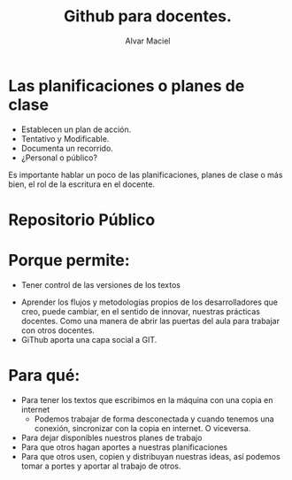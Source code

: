 #+Title: Github para docentes.
#+Author: Alvar Maciel
#+Email: alvarmaciel@gmail.com


#+OPTIONS: reveal_center:t reveal_progress:t reveal_history:nil reveal_control:t
#+OPTIONS: reveal_rolling_links:t reveal_keyboard:t reveal_overview:t num:nil
#+OPTIONS: reveal_width:1200 reveal_height:800
#+OPTIONS: toc:1
#+REVEAL_ROOT: file:///home/alvar/git/reveal.js
#+REVEAL_MARGIN: 0.1
#+REVEAL_MIN_SCALE: 0.5
#+REVEAL_MAX_SCALE: 2.5
#+REVEAL_TRANS: cube
#+REVEAL_THEME: moon
#+REVEAL_HLEVEL: 2
#+REVEAL_HEAD_PREAMBLE: <meta name="description" content="Org-Reveal Introduction.">
#+REVEAL_POSTAMBLE: <p> Created by yjwen. </p>
#+REVEAL_PLUGINS: (markdown notes)
#+REVEAL_SLIDE_FOOTER:SqueakFest 2016 | San Miguel de Tucumán, Argentina
#+REVEAL_EXTRA_CSS: ./local.css
* Las planificaciones o planes de clase
#+ATTR_REVEAL: :frag (appear)
- Establecen un plan de acción.
- Tentativo y Modificable.
- Documenta un recorrido.
- ¿Personal o público?
#+BEGIN_NOTES
Es importante hablar un poco de las planificaciones, planes de clase o más bien, el rol de la escritura en el docente.
#+END_NOTES 
* Repositorio Público
[[file:~/git/charlas-talleres/GithubParaDocentes/squeakfest2016/imagenes/fork-a-repo.gif]]
* Porque permite:
#+ATTR_REVEAL: :frag (appear)
- Tener control de las versiones de los textos
[[file:imagenes/networkgraph.png]]
- Aprender los flujos y metodologías propios de los desarrolladores que creo, puede cambiar, en el sentido de innovar, nuestras prácticas docentes. Como una manera de abrir las puertas del aula para trabajar con otros docentes.
- GiThub aporta una capa social a GIT.
* Para qué:
#+ATTR_REVEAL: :frag (appear)
- Para tener los textos que escribimos en la máquina con una copia en internet
  - Podemos trabajar de forma desconectada y cuando tenemos una conexión, sincronizar con la copia en internet. O viceversa.
- Para dejar disponibles nuestros planes de trabajo
- Para que otros hagan aportes a nuestras planificaciones
- Para que otros usen, copien y distribuyan nuestras ideas, así podemos tomar a portes y aportar al trabajo de otros.
